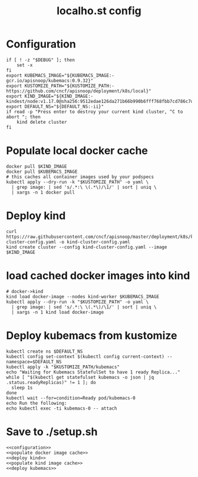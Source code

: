 # -*- ii: y; -*-
#+TITLE: localho.st config
* Configuration
  #+name: configuration
  #+begin_src shell
    if [ ! -z "$DEBUG" ]; then
        set -x
    fi
    export KUBEMACS_IMAGE="${KUBEMACS_IMAGE:-gcr.io/apisnoop/kubemacs:0.9.32}"
    export KUSTOMIZE_PATH="${KUSTOMIZE_PATH:-https://github.com/cncf/apisnoop/deployment/k8s/local}"
    export KIND_IMAGE="${KIND_IMAGE:- kindest/node:v1.17.0@sha256:9512edae126da271b66b990b6fff768fbb7cd786c7d39e86bdf55906352fdf62}"
    export DEFAULT_NS="${DEFAULT_NS:-ii}"
    if read -p "Press enter to destroy your current kind cluster, ^C to abort "; then
        kind delete cluster
    fi
  #+end_src
* Populate local docker cache
  #+name: populate docker image cache
  #+begin_src shell
    docker pull $KIND_IMAGE
    docker pull $KUBEMACS_IMAGE
    # this caches all container images used by your podspecs
    kubectl apply --dry-run -k "$KUSTOMIZE_PATH" -o yaml \
      | grep image: | sed 's/.*:\ \(.*\)/\1/' | sort | uniq \
      | xargs -n 1 docker pull
  #+end_src
* Deploy kind
  #+name: deploy kind
  #+begin_src shell
    curl https://raw.githubusercontent.com/cncf/apisnoop/master/deployment/k8s/kind-cluster-config.yaml -o kind-cluster-config.yaml
    kind create cluster --config kind-cluster-config.yaml --image $KIND_IMAGE
#+end_src
* load cached docker images into kind
  #+name: populate kind image cache
  #+begin_src shell
    # docker->kind
    kind load docker-image --nodes kind-worker $KUBEMACS_IMAGE 
    kubectl apply --dry-run -k "$KUSTOMIZE_PATH" -o yaml \
      | grep image: | sed 's/.*:\ \(.*\)/\1/' | sort | uniq \
      | xargs -n 1 kind load docker-image
  #+end_src

* Deploy kubemacs from kustomize
  #+name: deploy kubemacs
  #+begin_src shell
    kubectl create ns $DEFAULT_NS
    kubectl config set-context $(kubectl config current-context) --namespace=$DEFAULT_NS
    kubectl apply -k "$KUSTOMIZE_PATH/kubemacs"
    echo "Waiting for Kubemacs StatefulSet to have 1 ready Replica..."
    while [ "$(kubectl get statefulset kubemacs -o json | jq .status.readyReplicas)" != 1 ]; do
      sleep 1s
    done
    kubectl wait --for=condition=Ready pod/kubemacs-0
    echo Run the following:
    echo kubectl exec -ti kubemacs-0 -- attach
  #+end_src
* Save to ./setup.sh
  #+name: load kind
  #+begin_src shell :tangle "./setup.sh"
    <<configuration>>
    <<populate docker image cache>>
    <<deploy kind>>
    <<populate kind image cache>>
    <<deploy kubemacs>>
  #+end_src

